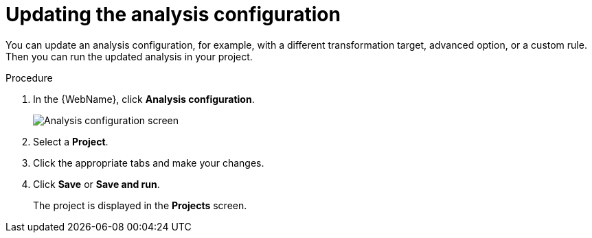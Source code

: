 // Module included in the following assemblies:
// * docs/web-console-guide_5/master.adoc
[id='updating_analysis_{context}']
= Updating the analysis configuration

You can update an analysis configuration, for example, with a different transformation target, advanced option, or a custom rule. Then you can run the updated analysis in your project.

.Procedure

. In the {WebName}, click *Analysis configuration*.
+
image::web-analysis-configuration.png[Analysis configuration screen]
. Select a *Project*.
. Click the appropriate tabs and make your changes.
. Click *Save* or *Save and run*.
+
The project is displayed in the *Projects* screen.
